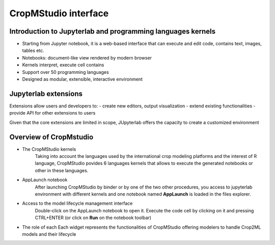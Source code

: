 CropMStudio interface
=====================

Introduction to Jupyterlab and programming languages kernels
------------------------------------------------------------
- Starting from Jupyter notebook, it is a web-based interface that can execute and edit code, contains text, images, tables etc.
- Notebooks: document-like view rendered by modern browser
- Kernels interpret, execute cell contains
- Support over 50 programming languages
- Designed as modular, extensible, interactive environment

.. image:: ../images/interface_jupyterlab.png
   :align: center

Jupyterlab extensions
---------------------
Extensions allow users and developers to:
- create new editors, output visualization
- extend existing functionalities
- provide API for other extensions to users
  
Given that the core extensions are limited in scope, JUpyterlab offers the capacity to create a customized environment

Overview of CropMstudio
-----------------------
- The CropMStudio kernels
   Taking into account the languages used by the international crop modeling platforms and the interest of R language, CropMStudio povides 6 languages kernels that allows to execute the generated notebooks or other in these languages.
- AppLaunch notebook
   After launching CropMStudio by binder or by one of the two other procedures, you access to jupyterlab environment with different kernels and 
   one notebook named **AppLaunch** is loaded in the files explorer. 
- Access to the model lifecycle management interface
   Double-click on the AppLaunch notebook to open it. 
   Execute the code cell by clicking on it and pressing CTRL+ENTER  (or click on **Run** on the notebook toolbar)
- The role of each
  Each widget represents the functionalities of CropMStudio offering modelers to handle Crop2ML models and their lifecycle








